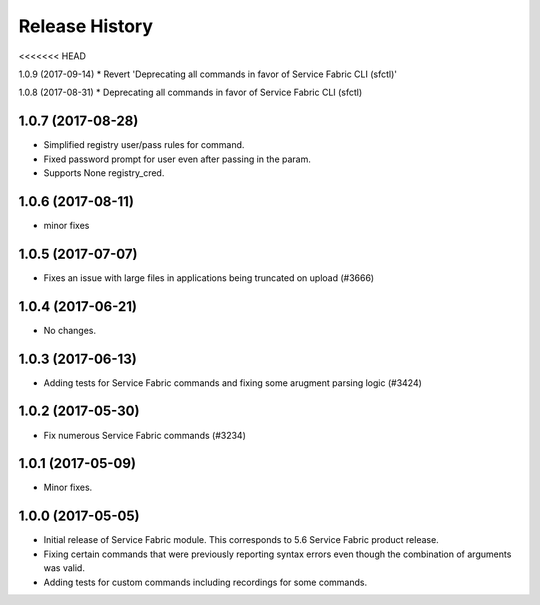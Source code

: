 .. :changelog:

Release History
===============
<<<<<<< HEAD

1.0.9 (2017-09-14)
* Revert 'Deprecating all commands in favor of Service Fabric CLI (sfctl)'

1.0.8 (2017-08-31)
* Deprecating all commands in favor of Service Fabric CLI (sfctl)

1.0.7 (2017-08-28)
++++++++++++++++++
* Simplified registry user/pass rules for command.
* Fixed password prompt for user even after passing in the param.
* Supports None registry_cred.

1.0.6 (2017-08-11)
++++++++++++++++++
* minor fixes

1.0.5 (2017-07-07)
++++++++++++++++++
* Fixes an issue with large files in applications being truncated on upload (#3666)

1.0.4 (2017-06-21)
++++++++++++++++++
* No changes.

1.0.3 (2017-06-13)
++++++++++++++++++
* Adding tests for Service Fabric commands and fixing some arugment parsing logic (#3424)

1.0.2 (2017-05-30)
++++++++++++++++++

* Fix numerous Service Fabric commands (#3234)

1.0.1 (2017-05-09)
++++++++++++++++++

* Minor fixes.

1.0.0 (2017-05-05)
++++++++++++++++++

* Initial release of Service Fabric module. This corresponds to 5.6 Service Fabric product release.
* Fixing certain commands that were previously reporting syntax errors even though the combination of arguments was valid.
* Adding tests for custom commands including recordings for some commands.
